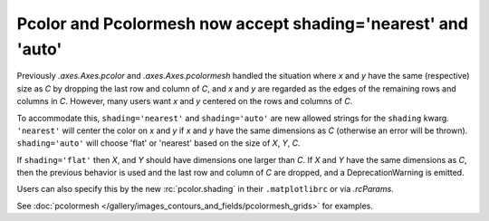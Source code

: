Pcolor and Pcolormesh now accept shading='nearest' and 'auto'
-------------------------------------------------------------

Previously `.axes.Axes.pcolor` and  `.axes.Axes.pcolormesh` handled
the situation where *x* and *y* have the same (respective) size as *C* by
dropping the last row and column of *C*, and *x* and *y* are regarded as the
edges of the remaining rows and columns in *C*.  However, many users want
*x* and *y* centered on the rows and columns of *C*.

To accommodate this, ``shading='nearest'`` and ``shading='auto'`` are
new allowed strings for the ``shading`` kwarg.  ``'nearest'`` will center the
color on *x* and *y* if *x* and *y* have the same dimensions as *C*
(otherwise an error will be thrown).  ``shading='auto'`` will choose 'flat'
or 'nearest' based on the size of *X*, *Y*, *C*.

If ``shading='flat'`` then *X*, and *Y* should have dimensions one larger
than *C*.  If *X* and *Y* have the same dimensions as *C*, then the previous
behavior is used and the last row and column of *C* are dropped, and a
DeprecationWarning is emitted.

Users can also specify this by the new :rc:`pcolor.shading` in their
``.matplotlibrc`` or via `.rcParams`.

See :doc:`pcolormesh </gallery/images_contours_and_fields/pcolormesh_grids>`
for examples.
